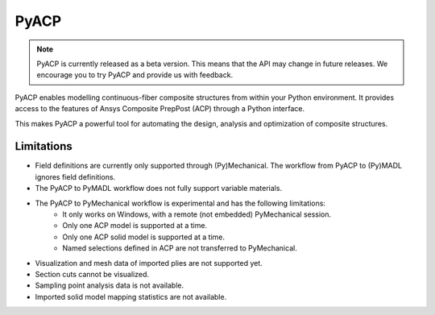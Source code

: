 .. jinja:: conditional_skip

    .. toctree::
        :hidden:
        :maxdepth: 3

        intro
        user_guide/index
        examples/index
        {% if not skip_api %}
        api/index
        {% endif %}
        contributing


PyACP
-----

.. note::

    PyACP is currently released as a beta version. This means that the API may
    change in future releases. We encourage you to try PyACP and provide us with
    feedback.

PyACP enables modelling continuous-fiber composite structures from within your
Python environment. It provides access to the features of Ansys Composite
PrepPost (ACP) through a Python interface.

This makes PyACP a powerful tool for automating the design, analysis and
optimization of composite structures.

.. jinja:: conditional_skip

    .. grid:: 1 1 2 2
        :gutter: 2

        .. grid-item-card:: :octicon:`rocket` Getting started
            :link: intro
            :link-type: doc

            Contains installation instructions and a simple example to get you
            started with PyACP.

        .. grid-item-card:: :octicon:`tools` How-to guides
            :link: user_guide/howto/index
            :link-type: doc

            Guides on how to achieve specific tasks with PyACP.

        .. grid-item-card:: :octicon:`light-bulb` Concepts
            :link: user_guide/concepts/index
            :link-type: doc

            Explains the concepts and terminology used in PyACP.

        .. grid-item-card:: :octicon:`play` Examples
            :link: examples/index
            :link-type: doc

            A collection of examples demonstrating the capabilities of PyACP.

        .. grid-item-card:: :octicon:`file-code` API reference
            {% if not skip_api %}:link: api/index
            :link-type: doc
            {% endif %}

            Describes the public Python classes, methods, and functions.

        .. grid-item-card:: :octicon:`code` Contributing
            :link: contributing
            :link-type: doc

            Information on how to contribute to PyACP.


Limitations
^^^^^^^^^^^

* Field definitions are currently only supported through (Py)Mechanical.
  The workflow from PyACP to (Py)MADL ignores field definitions.
* The PyACP to PyMADL workflow does not fully support variable materials.
* The PyACP to PyMechanical workflow is experimental and has the following limitations:
    * It only works on Windows, with a remote (not embedded) PyMechanical session.
    * Only one ACP model is supported at a time.
    * Only one ACP solid model is supported at a time.
    * Named selections defined in ACP are not transferred to PyMechanical.
* Visualization and mesh data of imported plies are not supported yet.
* Section cuts cannot be visualized.
* Sampling point analysis data is not available.
* Imported solid model mapping statistics are not available.
